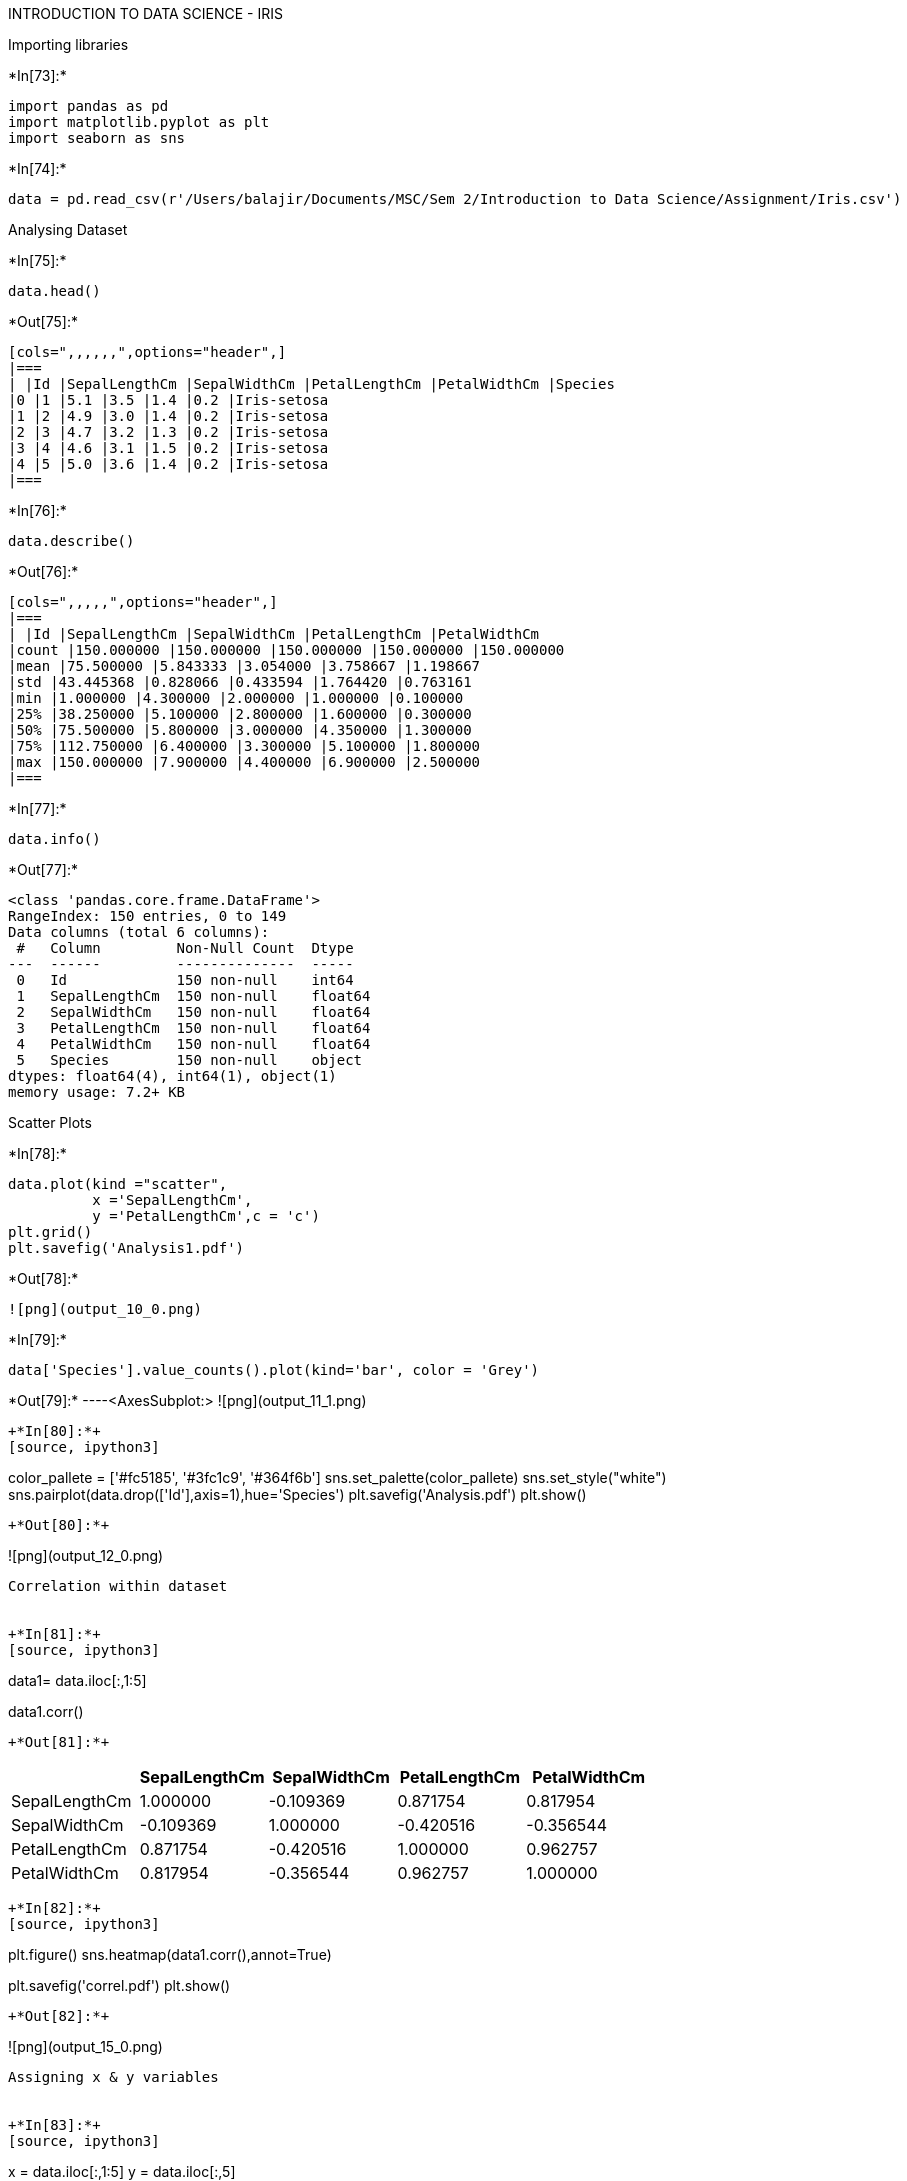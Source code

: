 INTRODUCTION TO DATA SCIENCE - IRIS



Importing libraries


+*In[73]:*+
[source, ipython3]
----
import pandas as pd
import matplotlib.pyplot as plt
import seaborn as sns
----


+*In[74]:*+
[source, ipython3]
----
data = pd.read_csv(r'/Users/balajir/Documents/MSC/Sem 2/Introduction to Data Science/Assignment/Iris.csv')
----

Analysing Dataset


+*In[75]:*+
[source, ipython3]
----
data.head()
----


+*Out[75]:*+
----
[cols=",,,,,,",options="header",]
|===
| |Id |SepalLengthCm |SepalWidthCm |PetalLengthCm |PetalWidthCm |Species
|0 |1 |5.1 |3.5 |1.4 |0.2 |Iris-setosa
|1 |2 |4.9 |3.0 |1.4 |0.2 |Iris-setosa
|2 |3 |4.7 |3.2 |1.3 |0.2 |Iris-setosa
|3 |4 |4.6 |3.1 |1.5 |0.2 |Iris-setosa
|4 |5 |5.0 |3.6 |1.4 |0.2 |Iris-setosa
|===
----


+*In[76]:*+
[source, ipython3]
----
data.describe()
----


+*Out[76]:*+
----
[cols=",,,,,",options="header",]
|===
| |Id |SepalLengthCm |SepalWidthCm |PetalLengthCm |PetalWidthCm
|count |150.000000 |150.000000 |150.000000 |150.000000 |150.000000
|mean |75.500000 |5.843333 |3.054000 |3.758667 |1.198667
|std |43.445368 |0.828066 |0.433594 |1.764420 |0.763161
|min |1.000000 |4.300000 |2.000000 |1.000000 |0.100000
|25% |38.250000 |5.100000 |2.800000 |1.600000 |0.300000
|50% |75.500000 |5.800000 |3.000000 |4.350000 |1.300000
|75% |112.750000 |6.400000 |3.300000 |5.100000 |1.800000
|max |150.000000 |7.900000 |4.400000 |6.900000 |2.500000
|===
----


+*In[77]:*+
[source, ipython3]
----
data.info()
----


+*Out[77]:*+
----
<class 'pandas.core.frame.DataFrame'>
RangeIndex: 150 entries, 0 to 149
Data columns (total 6 columns):
 #   Column         Non-Null Count  Dtype  
---  ------         --------------  -----  
 0   Id             150 non-null    int64  
 1   SepalLengthCm  150 non-null    float64
 2   SepalWidthCm   150 non-null    float64
 3   PetalLengthCm  150 non-null    float64
 4   PetalWidthCm   150 non-null    float64
 5   Species        150 non-null    object 
dtypes: float64(4), int64(1), object(1)
memory usage: 7.2+ KB
----

Scatter Plots


+*In[78]:*+
[source, ipython3]
----

data.plot(kind ="scatter",
          x ='SepalLengthCm',
          y ='PetalLengthCm',c = 'c')
plt.grid()
plt.savefig('Analysis1.pdf')
----


+*Out[78]:*+
----
![png](output_10_0.png)
----


+*In[79]:*+
[source, ipython3]
----
data['Species'].value_counts().plot(kind='bar', color = 'Grey')
----


+*Out[79]:*+
----<AxesSubplot:>
![png](output_11_1.png)
----


+*In[80]:*+
[source, ipython3]
----
color_pallete = ['#fc5185', '#3fc1c9', '#364f6b']
sns.set_palette(color_pallete)
sns.set_style("white")
sns.pairplot(data.drop(['Id'],axis=1),hue='Species')
plt.savefig('Analysis.pdf')
plt.show()
----


+*Out[80]:*+
----
![png](output_12_0.png)
----

Correlation within dataset


+*In[81]:*+
[source, ipython3]
----
data1= data.iloc[:,1:5]

data1.corr()
----


+*Out[81]:*+
----
[cols=",,,,",options="header",]
|===
| |SepalLengthCm |SepalWidthCm |PetalLengthCm |PetalWidthCm
|SepalLengthCm |1.000000 |-0.109369 |0.871754 |0.817954
|SepalWidthCm |-0.109369 |1.000000 |-0.420516 |-0.356544
|PetalLengthCm |0.871754 |-0.420516 |1.000000 |0.962757
|PetalWidthCm |0.817954 |-0.356544 |0.962757 |1.000000
|===
----


+*In[82]:*+
[source, ipython3]
----
plt.figure() 
sns.heatmap(data1.corr(),annot=True)

plt.savefig('correl.pdf')
plt.show()

----


+*Out[82]:*+
----
![png](output_15_0.png)
----

Assigning x & y variables


+*In[83]:*+
[source, ipython3]
----
x = data.iloc[:,1:5]
y = data.iloc[:,5]

----

Data split


+*In[84]:*+
[source, ipython3]
----
from sklearn.model_selection import train_test_split
X_train, X_test, y_train, y_test = train_test_split(x, y, test_size=0.30, random_state=10)

----

Decision Tree


+*In[85]:*+
[source, ipython3]
----
from sklearn import tree
dt= tree.DecisionTreeClassifier()
dt.fit(X_train,y_train)
y_pred = dt.predict(X_test)
dt.score(X_test,y_test)
----


+*Out[85]:*+
----0.9777777777777777----

Confusion matrix - Decision Tree


+*In[86]:*+
[source, ipython3]
----
from sklearn import metrics
from sklearn.metrics import confusion_matrix , classification_report
cfdt = metrics.confusion_matrix(y_test,y_pred)
sns.heatmap(cfdt, annot=True,cmap="mako")
plt.xlabel('Predicted')
plt.ylabel('Truth')
plt.savefig('DT_CF.pdf')
----


+*Out[86]:*+
----
![png](output_23_0.png)
----

Cross validation - Decision Tree (10 fold)


+*In[87]:*+
[source, ipython3]
----
from sklearn.model_selection import cross_val_score
scores_dt = cross_val_score(dt, X_train, y_train, cv=10)
print("Mean:", scores_dt.mean())
scores_dt
----


+*Out[87]:*+
----
Mean: 0.9045454545454545
array([0.81818182, 0.90909091, 0.90909091, 0.90909091, 1.        ,
       1.        , 0.6       , 1.        , 0.9       , 1.        ])----

Precision, recall, F1score - Decision tree


+*In[88]:*+
[source, ipython3]
----
print(classification_report(y_test, y_pred))
----


+*Out[88]:*+
----
                 precision    recall  f1-score   support

    Iris-setosa       1.00      1.00      1.00        14
Iris-versicolor       0.94      1.00      0.97        17
 Iris-virginica       1.00      0.93      0.96        14

       accuracy                           0.98        45
      macro avg       0.98      0.98      0.98        45
   weighted avg       0.98      0.98      0.98        45

----

Logistic regression


+*In[89]:*+
[source, ipython3]
----
from sklearn.linear_model import LogisticRegression
lr = LogisticRegression(max_iter= 1000)
lr.fit(X_train,y_train)
lr.score(X_test,y_test)
----


+*Out[89]:*+
----1.0----


+*In[90]:*+
[source, ipython3]
----
y_pred_lr = lr.predict(X_test)
----

Confusion matrix - Logistic regression


+*In[91]:*+
[source, ipython3]
----
cflr= metrics.confusion_matrix(y_test,y_pred_lr)
sns.heatmap(cflr, annot=True,cmap="mako")
plt.xlabel('Predicted')
plt.ylabel('Truth')
plt.savefig('LR_CF.pdf')
----


+*Out[91]:*+
----
![png](output_32_0.png)
----

Precision, recall, F1score - Logistic regression


+*In[92]:*+
[source, ipython3]
----
print(classification_report(y_test, y_pred_lr))
----


+*Out[92]:*+
----
                 precision    recall  f1-score   support

    Iris-setosa       1.00      1.00      1.00        14
Iris-versicolor       1.00      1.00      1.00        17
 Iris-virginica       1.00      1.00      1.00        14

       accuracy                           1.00        45
      macro avg       1.00      1.00      1.00        45
   weighted avg       1.00      1.00      1.00        45

----

Cross validation - Logistic Regression (10 fold)


+*In[93]:*+
[source, ipython3]
----
scores_lr = cross_val_score(lr, X_train, y_train, cv=10)
print("Mean:", scores_lr.mean())
scores_lr
----


+*Out[93]:*+
----
Mean: 0.9527272727272728
array([0.90909091, 0.90909091, 1.        , 0.90909091, 1.        ,
       1.        , 0.9       , 1.        , 0.9       , 1.        ])----

Random Forest


+*In[94]:*+
[source, ipython3]
----
from sklearn.ensemble import RandomForestClassifier
rf = RandomForestClassifier()
rf.fit(X_train, y_train)
rf.score(X_test,y_test)
----


+*Out[94]:*+
----0.9777777777777777----


+*In[95]:*+
[source, ipython3]
----
y_pred_rf = rf.predict(X_test)
----

Confusion matrix - Random Forest


+*In[96]:*+
[source, ipython3]
----
cfrf= metrics.confusion_matrix(y_test,y_pred_rf)
sns.heatmap(cfrf, annot=True,cmap="mako")
plt.xlabel('Predicted')
plt.ylabel('Truth')
plt.savefig('RF_CF.pdf')
----


+*Out[96]:*+
----
![png](output_41_0.png)
----

Precision, recall, F1score - Linear regression


+*In[97]:*+
[source, ipython3]
----
print(classification_report(y_test, y_pred_rf))
----


+*Out[97]:*+
----
                 precision    recall  f1-score   support

    Iris-setosa       1.00      1.00      1.00        14
Iris-versicolor       1.00      0.94      0.97        17
 Iris-virginica       0.93      1.00      0.97        14

       accuracy                           0.98        45
      macro avg       0.98      0.98      0.98        45
   weighted avg       0.98      0.98      0.98        45

----

Cross validation - Random forest (10 fold)


+*In[98]:*+
[source, ipython3]
----
scores_rf = cross_val_score(rf, X_train, y_train, cv=10)
print("Mean:", scores_rf.mean())
scores_rf
----


+*Out[98]:*+
----
Mean: 0.9236363636363636
array([0.90909091, 0.90909091, 0.90909091, 0.90909091, 1.        ,
       0.9       , 0.8       , 1.        , 0.9       , 1.        ])----

Converting Precision, recall, f1score to Data frame


+*In[99]:*+
[source, ipython3]
----
rf_clas = classification_report(y_test, y_pred_rf, output_dict= True)
rf_clas_df = pd.DataFrame(rf_clas).transpose()
dt_clas = classification_report(y_test, y_pred, output_dict= True)
dt_clas_df = pd.DataFrame(dt_clas).transpose()
lr_clas = classification_report(y_test, y_pred_lr, output_dict= True)
lr_clas_df = pd.DataFrame(lr_clas).transpose()
lr_clas_df
----


+*Out[99]:*+
----
[cols=",,,,",options="header",]
|===
| |precision |recall |f1-score |support
|Iris-setosa |1.0 |1.0 |1.0 |14.0
|Iris-versicolor |1.0 |1.0 |1.0 |17.0
|Iris-virginica |1.0 |1.0 |1.0 |14.0
|accuracy |1.0 |1.0 |1.0 |1.0
|macro avg |1.0 |1.0 |1.0 |45.0
|weighted avg |1.0 |1.0 |1.0 |45.0
|===
----

Final scores


+*In[100]:*+
[source, ipython3]
----
class_report = (rf_clas_df.iloc[4,0:3],lr_clas_df.iloc[4,0:3],dt_clas_df.iloc[4,0:3])
class_report1= pd.DataFrame(class_report)
new_header =['Random Forest','Logistic Regression','Decsion Tree']
class_report1['Classifier'] = new_header
class_report1 = class_report1.reindex(columns=['Classifier','precision','recall','f1-score'])
class_report1
----


+*Out[100]:*+
----
[cols=",,,,",options="header",]
|===
| |Classifier |precision |recall |f1-score
|macro avg |Random Forest |0.977778 |0.980392 |0.978405
|macro avg |Logistic Regression |1.000000 |1.000000 |1.000000
|macro avg |Decsion Tree |0.981481 |0.976190 |0.978131
|===
----

all classifier scores


+*In[101]:*+
[source, ipython3]
----
Classifier_scores = pd.DataFrame({
    'Model': ['Decision Tree','LogisticRegression','Random Forest'],
    'Score': [dt.score(X_test,y_test),lr.score(X_test,y_test),rf.score(X_test,y_test)]})
Classifier_scores.sort_values(by='Score', ascending=False)
----


+*Out[101]:*+
----
[cols=",,",options="header",]
|===
| |Model |Score
|1 |LogisticRegression |1.000000
|0 |Decision Tree |0.977778
|2 |Random Forest |0.977778
|===
----

Cross validation ranking


+*In[102]:*+
[source, ipython3]
----
Classifier_cv = pd.DataFrame({
    'Model': ['Decision Tree','LogisticRegression','Random Forest'],
    'cv_Score': [scores_rf.mean(),scores_lr.mean(),scores_dt.mean()]})
Classifier_cv.sort_values(by='cv_Score', ascending=False)
----


+*Out[102]:*+
----
[cols=",,",options="header",]
|===
| |Model |cv_Score
|1 |LogisticRegression |0.952727
|0 |Decision Tree |0.923636
|2 |Random Forest |0.904545
|===
----

By the above scores and models Logistic regression is the best
classifier.
